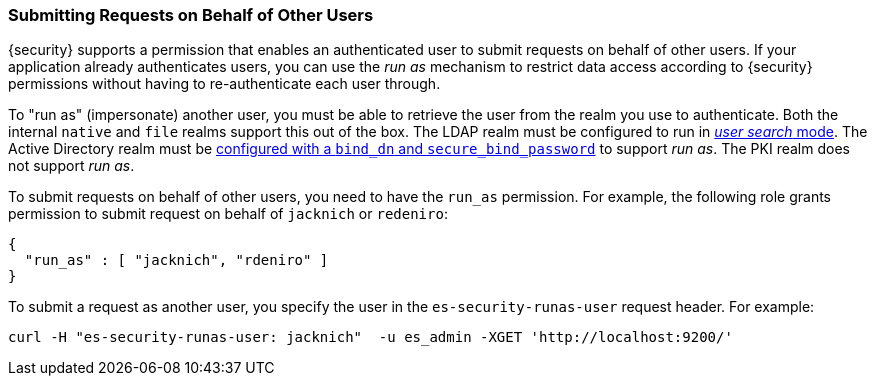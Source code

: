[[run-as-privilege]]
=== Submitting Requests on Behalf of Other Users

{security} supports a permission that enables an authenticated user to submit
requests on behalf of other users. If your application already authenticates
users, you can use the _run as_ mechanism to restrict data access according to
{security} permissions without having to re-authenticate each user through.

To "run as" (impersonate) another user, you must be able to retrieve the user from
the realm you use to authenticate. Both the internal `native` and `file` realms
support this out of the box. The LDAP realm must be configured to run in
<<ldap-user-search, _user search_ mode>>. The Active Directory realm must be
<<ad-settings,configured with a `bind_dn` and `secure_bind_password`>> to support
_run as_. The PKI realm does not support _run as_.

To submit requests on behalf of other users, you need to have the `run_as`
permission. For example, the following role grants permission to submit request
on behalf of `jacknich` or `redeniro`:

[source,js]
---------------------------------------------------
{
  "run_as" : [ "jacknich", "rdeniro" ]
}
---------------------------------------------------

To submit a request as another user, you specify the user in the
`es-security-runas-user` request header. For example:

[source,shell]
---------------------------------------------------
curl -H "es-security-runas-user: jacknich"  -u es_admin -XGET 'http://localhost:9200/'
---------------------------------------------------
